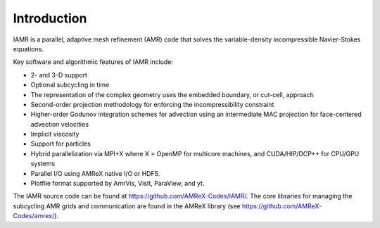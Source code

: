 Introduction
===================

IAMR is a parallel, adaptive mesh refinement (AMR) code that 
solves the variable-density incompressible Navier-Stokes equations.

Key software and algorithmic features of IAMR include:

- 2- and 3-D support
  
- Optional subcycling in time

- The representation of the complex geometry uses the embedded boundary, or cut-cell, approach

- Second-order projection methodology for enforcing the incompressibility constraint

- Higher-order Godunov integration schemes for advection using an intermediate MAC projection for face-centered advection velocities
  
- Implicit viscosity

- Support for particles
  
- Hybrid parallelization via MPI+X where X = OpenMP for multicore machines, and CUDA/HIP/DCP++ for CPU/GPU systems
  
- Parallel I/O using AMReX native I/O or HDF5.

- Plotfile format supported by AmrVis, VisIt, ParaView, and yt.
  

The IAMR source code can be found at https://github.com/AMReX-Codes/IAMR/.
The core libraries for managing the subcycling AMR
grids and communication are found in the AMReX library
(see https://github.com/AMReX-Codes/amrex/).
